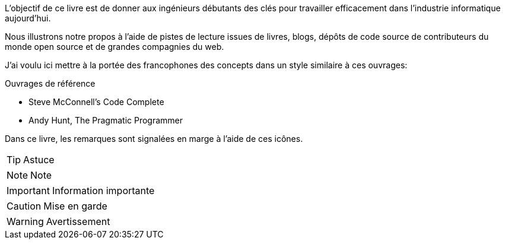 
L'objectif de ce livre est de donner aux ingénieurs débutants des clés pour travailler efficacement dans l'industrie informatique aujourd'hui.

Nous illustrons notre propos à l'aide de pistes de lecture issues de livres, blogs, dépôts de code source de contributeurs du monde open source et de grandes compagnies du web.

J'ai voulu ici mettre à la portée des francophones des concepts dans un style similaire à ces ouvrages:

.Ouvrages de référence
* Steve McConnell's Code Complete
* Andy Hunt, The Pragmatic Programmer

Dans ce livre, les remarques sont signalées en marge à l'aide de ces icônes. 

TIP: Astuce

NOTE: Note

IMPORTANT: Information importante

CAUTION: Mise en garde

WARNING: Avertissement
